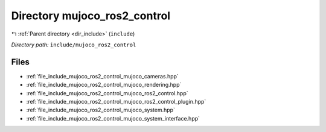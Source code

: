 .. _dir_include_mujoco_ros2_control:


Directory mujoco_ros2_control
=============================


|exhale_lsh| :ref:`Parent directory <dir_include>` (``include``)

.. |exhale_lsh| unicode:: U+021B0 .. UPWARDS ARROW WITH TIP LEFTWARDS


*Directory path:* ``include/mujoco_ros2_control``


Files
-----

- :ref:`file_include_mujoco_ros2_control_mujoco_cameras.hpp`
- :ref:`file_include_mujoco_ros2_control_mujoco_rendering.hpp`
- :ref:`file_include_mujoco_ros2_control_mujoco_ros2_control.hpp`
- :ref:`file_include_mujoco_ros2_control_mujoco_ros2_control_plugin.hpp`
- :ref:`file_include_mujoco_ros2_control_mujoco_system.hpp`
- :ref:`file_include_mujoco_ros2_control_mujoco_system_interface.hpp`


